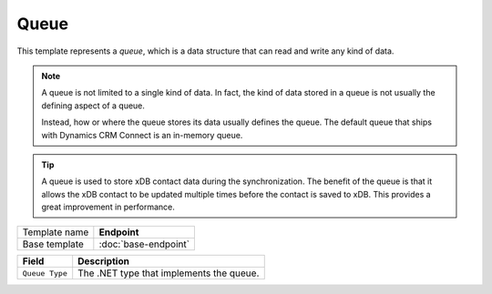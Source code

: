 Queue
==========================================

This template represents a *queue*, which is a data structure that 
can read and write any kind of data.

.. note:: 

    A queue is not limited to a single kind of data. In fact, the kind 
    of data stored in a queue is not usually the defining aspect of a 
    queue. 

    Instead, how or where the queue stores its data usually defines the 
    queue. The default queue that ships with Dynamics CRM Connect is an
    in-memory queue. 

.. tip:: 

    A queue is used to store xDB contact data during the synchronization.
    The benefit of the queue is that it allows the xDB contact to be 
    updated multiple times before the contact is saved to xDB. This
    provides a great improvement in performance. 

+-----------------+-----------------------------------------------------------+
| Template name   | **Endpoint**                                              |
+-----------------+-----------------------------------------------------------+
| Base template   | :doc:`base-endpoint`                                      |
+-----------------+-----------------------------------------------------------+

+-----------------------------------------------+-----------------------------------------------------------+
| Field                                         | Description                                               |
+===============================================+===========================================================+
| ``Queue Type``                                | The .NET type that implements the queue.                  |
+-----------------------------------------------+-----------------------------------------------------------+

